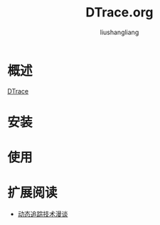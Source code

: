 # -*- coding:utf-8-*-
#+TITLE: DTrace.org
#+AUTHOR: liushangliang
#+EMAIL: phenix3443+github@gmail.com

* 概述
  [[https://en.wikipedia.org/wiki/DTrace][DTrace]]

* 安装

* 使用

* 扩展阅读

+ [[https://openresty.org/posts/dynamic-tracing/][动态追踪技术漫谈]]
